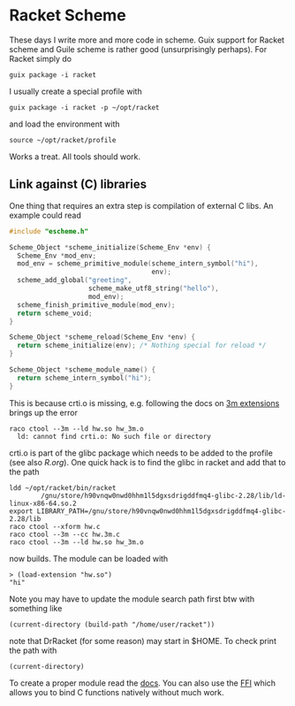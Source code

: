 * Racket Scheme

These days I write more and more code in scheme. Guix support for Racket
scheme and Guile scheme is rather good (unsurprisingly perhaps). For Racket
simply do

: guix package -i racket

I usually create a special profile with

: guix package -i racket -p ~/opt/racket

and load the environment with

: source ~/opt/racket/profile

Works a treat. All tools should work.

** Link against (C) libraries

One thing that requires an extra step is compilation of external C
libs. An example could read

#+BEGIN_SRC C
#include "escheme.h"

Scheme_Object *scheme_initialize(Scheme_Env *env) {
  Scheme_Env *mod_env;
  mod_env = scheme_primitive_module(scheme_intern_symbol("hi"),
                                    env);
  scheme_add_global("greeting",
                    scheme_make_utf8_string("hello"),
                    mod_env);
  scheme_finish_primitive_module(mod_env);
  return scheme_void;
}

Scheme_Object *scheme_reload(Scheme_Env *env) {
  return scheme_initialize(env); /* Nothing special for reload */
}

Scheme_Object *scheme_module_name() {
  return scheme_intern_symbol("hi");
}
#+END_SRC

This is because crti.o is missing, e.g. following the docs on [[https://docs.racket-lang.org/inside/Writing_Racket_Extensions.html][3m extensions]]
brings up the error

#+BEGIN_SRC
raco ctool --3m --ld hw.so hw_3m.o
  ld: cannot find crti.o: No such file or directory
#+END_SRC

crti.o is part of the glibc package which needs to be added to the
profile (see also [[R.org]]). One quick hack is to find the glibc in
racket and add that to the path

#+BEGIN_SRC
ldd ~/opt/racket/bin/racket
        /gnu/store/h90vnqw0nwd0hhm1l5dgxsdrigddfmq4-glibc-2.28/lib/ld-linux-x86-64.so.2
export LIBRARY_PATH=/gnu/store/h90vnqw0nwd0hhm1l5dgxsdrigddfmq4-glibc-2.28/lib
raco ctool --xform hw.c
raco ctool --3m --cc hw.3m.c
raco ctool --3m --ld hw.so hw_3m.o
#+END_SRC

now builds. The module can be loaded with

: > (load-extension "hw.so")
: "hi"

Note you may have to update the module search path first btw with
something like

: (current-directory (build-path "/home/user/racket"))

note that DrRacket (for some reason) may start in $HOME. To check
print the path with

: (current-directory)

To create a proper module read the [[https://docs.racket-lang.org/inside/Writing_Racket_Extensions.html][docs]]. You can also use the [[https://docs.racket-lang.org/foreign/intro.html][FFI]]
which allows you to bind C functions natively without much work.
